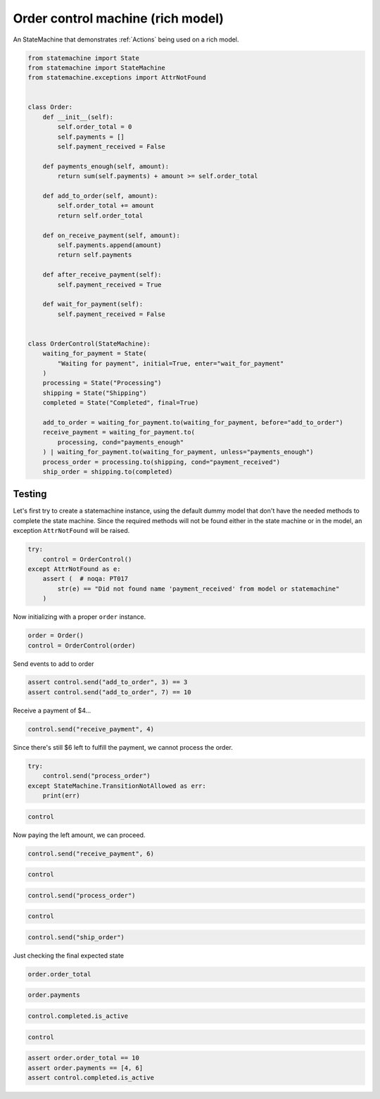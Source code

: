 
.. DO NOT EDIT.
.. THIS FILE WAS AUTOMATICALLY GENERATED BY SPHINX-GALLERY.
.. TO MAKE CHANGES, EDIT THE SOURCE PYTHON FILE:
.. "auto_examples/order_control_rich_model_machine.py"
.. LINE NUMBERS ARE GIVEN BELOW.

.. only:: html

    .. note::
        :class: sphx-glr-download-link-note

        Click :ref:`here <sphx_glr_download_auto_examples_order_control_rich_model_machine.py>`
        to download the full example code

.. rst-class:: sphx-glr-example-title

.. _sphx_glr_auto_examples_order_control_rich_model_machine.py:


Order control machine (rich model)
==================================

An StateMachine that demonstrates :ref:`Actions` being used on a rich model.

.. GENERATED FROM PYTHON SOURCE LINES 8-53

.. code-block:: default

    from statemachine import State
    from statemachine import StateMachine
    from statemachine.exceptions import AttrNotFound


    class Order:
        def __init__(self):
            self.order_total = 0
            self.payments = []
            self.payment_received = False

        def payments_enough(self, amount):
            return sum(self.payments) + amount >= self.order_total

        def add_to_order(self, amount):
            self.order_total += amount
            return self.order_total

        def on_receive_payment(self, amount):
            self.payments.append(amount)
            return self.payments

        def after_receive_payment(self):
            self.payment_received = True

        def wait_for_payment(self):
            self.payment_received = False


    class OrderControl(StateMachine):
        waiting_for_payment = State(
            "Waiting for payment", initial=True, enter="wait_for_payment"
        )
        processing = State("Processing")
        shipping = State("Shipping")
        completed = State("Completed", final=True)

        add_to_order = waiting_for_payment.to(waiting_for_payment, before="add_to_order")
        receive_payment = waiting_for_payment.to(
            processing, cond="payments_enough"
        ) | waiting_for_payment.to(waiting_for_payment, unless="payments_enough")
        process_order = processing.to(shipping, cond="payment_received")
        ship_order = shipping.to(completed)





.. image-sg:: /auto_examples/images/sphx_glr_order_control_rich_model_machine_001.svg
   :alt: order control rich model machine
   :srcset: /auto_examples/images/sphx_glr_order_control_rich_model_machine_001.svg
   :class: sphx-glr-single-img





.. GENERATED FROM PYTHON SOURCE LINES 54-60

Testing
-------

Let's first try to create a statemachine instance, using the default dummy model that don't have
the needed methods to complete the state machine. Since the required methods will not be found
either in the state machine or in the model, an exception ``AttrNotFound`` will be raised.

.. GENERATED FROM PYTHON SOURCE LINES 60-68

.. code-block:: default


    try:
        control = OrderControl()
    except AttrNotFound as e:
        assert (  # noqa: PT017
            str(e) == "Did not found name 'payment_received' from model or statemachine"
        )








.. GENERATED FROM PYTHON SOURCE LINES 69-70

Now initializing with a proper ``order`` instance.

.. GENERATED FROM PYTHON SOURCE LINES 70-74

.. code-block:: default


    order = Order()
    control = OrderControl(order)








.. GENERATED FROM PYTHON SOURCE LINES 75-76

Send events to add to order

.. GENERATED FROM PYTHON SOURCE LINES 76-80

.. code-block:: default


    assert control.send("add_to_order", 3) == 3
    assert control.send("add_to_order", 7) == 10








.. GENERATED FROM PYTHON SOURCE LINES 81-82

Receive a payment of $4...

.. GENERATED FROM PYTHON SOURCE LINES 82-85

.. code-block:: default


    control.send("receive_payment", 4)





.. rst-class:: sphx-glr-script-out

 .. code-block:: none


    [4]



.. GENERATED FROM PYTHON SOURCE LINES 86-87

Since there's still $6 left to fulfill the payment, we cannot process the order.

.. GENERATED FROM PYTHON SOURCE LINES 87-92

.. code-block:: default

    try:
        control.send("process_order")
    except StateMachine.TransitionNotAllowed as err:
        print(err)





.. rst-class:: sphx-glr-script-out

 .. code-block:: none

    Can't process_order when in Waiting for payment.




.. GENERATED FROM PYTHON SOURCE LINES 93-96

.. code-block:: default


    control





.. rst-class:: sphx-glr-script-out

 .. code-block:: none


    OrderControl(model=<__main__.Order object at 0x74f0eb80>, state_field='state', current_state='waiting_for_payment')



.. GENERATED FROM PYTHON SOURCE LINES 97-98

Now paying the left amount, we can proceed.

.. GENERATED FROM PYTHON SOURCE LINES 98-101

.. code-block:: default


    control.send("receive_payment", 6)





.. rst-class:: sphx-glr-script-out

 .. code-block:: none


    [4, 6]



.. GENERATED FROM PYTHON SOURCE LINES 102-105

.. code-block:: default


    control





.. rst-class:: sphx-glr-script-out

 .. code-block:: none


    OrderControl(model=<__main__.Order object at 0x74f0eb80>, state_field='state', current_state='processing')



.. GENERATED FROM PYTHON SOURCE LINES 106-109

.. code-block:: default


    control.send("process_order")








.. GENERATED FROM PYTHON SOURCE LINES 110-113

.. code-block:: default


    control





.. rst-class:: sphx-glr-script-out

 .. code-block:: none


    OrderControl(model=<__main__.Order object at 0x74f0eb80>, state_field='state', current_state='shipping')



.. GENERATED FROM PYTHON SOURCE LINES 114-117

.. code-block:: default


    control.send("ship_order")








.. GENERATED FROM PYTHON SOURCE LINES 118-119

Just checking the final expected state

.. GENERATED FROM PYTHON SOURCE LINES 119-122

.. code-block:: default


    order.order_total





.. rst-class:: sphx-glr-script-out

 .. code-block:: none


    10



.. GENERATED FROM PYTHON SOURCE LINES 123-126

.. code-block:: default


    order.payments





.. rst-class:: sphx-glr-script-out

 .. code-block:: none


    [4, 6]



.. GENERATED FROM PYTHON SOURCE LINES 127-130

.. code-block:: default


    control.completed.is_active





.. rst-class:: sphx-glr-script-out

 .. code-block:: none


    True



.. GENERATED FROM PYTHON SOURCE LINES 131-135

.. code-block:: default


    control






.. rst-class:: sphx-glr-script-out

 .. code-block:: none


    OrderControl(model=<__main__.Order object at 0x74f0eb80>, state_field='state', current_state='completed')



.. GENERATED FROM PYTHON SOURCE LINES 136-139

.. code-block:: default

    assert order.order_total == 10
    assert order.payments == [4, 6]
    assert control.completed.is_active








.. _sphx_glr_download_auto_examples_order_control_rich_model_machine.py:

.. only:: html

  .. container:: sphx-glr-footer sphx-glr-footer-example


    .. container:: sphx-glr-download sphx-glr-download-python

      :download:`Download Python source code: order_control_rich_model_machine.py <order_control_rich_model_machine.py>`

    .. container:: sphx-glr-download sphx-glr-download-jupyter

      :download:`Download Jupyter notebook: order_control_rich_model_machine.ipynb <order_control_rich_model_machine.ipynb>`

